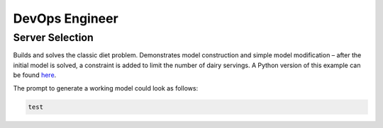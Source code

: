DevOps Engineer
===============

.. _server_selection:

Server Selection
----------------

Builds and solves the classic diet problem. Demonstrates model construction and simple model modification – after the initial model is solved, a constraint is added to limit the number of dairy servings.
A Python version of this example can be found `here <https://docs.gurobi.com/projects/examples/en/stable/examples/python/diet.html>`__.

The prompt to generate a working model could look as follows:

.. code-block:: console

   test
